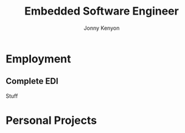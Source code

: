 #+TITLE: Embedded Software Engineer
#+AUTHOR: Jonny Kenyon
#+EMAIL: J.Kenyon@ordinarygizmos.com
#+ADDRESS: 2226 Mayfair Rd
#+ADDRESS: Golden Valley, MN 55427
#+MOBILE: (612) 545 - 7145
#+HOMEPAGE: https://granitrocky.github.io/granitrocky/
#+GITHUB: granitrocky
#+LINKEDIN: https://www.linkedin.com/in/jonathan-kenyon-52229557/
#+LATEX_HEADER: \geometry{left=1cm,right=9cm,marginparwidth=6.8cm,marginparsep=1.2cm,top=1.25cm,bottom=1.25cm}

* Employment
** Complete EDI
:PROPERTIES:
:CV_ENV: cventry
:FROM:     <2021-03-01>
:TO:     present
:EMPLOYER: Complete EDI
:END:
Stuff

* COMMENT latex format
#+latex: \marginpar{
* Personal Projects
* COMMENT \latex format
  #+latex: }
* COMMENT export commands
  (setq org-export-backends '(ascii html icalendar latex odt altacv))
  (org-export-to-file 'altacv "cv.tex")
  (org-latex-compile "cv.tex")
